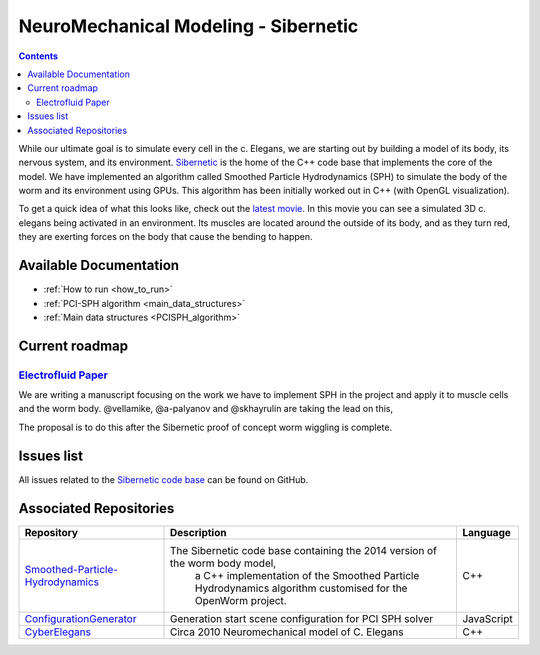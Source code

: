 .. _sibernetic-project:

*************************************
NeuroMechanical Modeling - Sibernetic
*************************************

.. contents::

While our ultimate goal is to simulate every cell in the c. Elegans, we are starting out by building a model 
of its body, its nervous system, and its environment.  
`Sibernetic <http://sibernetic.org>`_ is the home of the C++ code base that implements the core of the model.  
We have implemented an algorithm called Smoothed Particle Hydrodynamics (SPH) to simulate the body of the 
worm and its environment using GPUs. This algorithm has been initially worked out in C++ (with OpenGL visualization).

To get a quick idea of what this looks like, check out the 
`latest movie <https://www.youtube.com/watch?v=SaovWiZJUWY>`_. In this movie you can 
see a simulated 3D c. elegans being activated in an environment.  Its muscles are located around the outside 
of its body, and as they turn red, they are exerting forces on the body that cause the bending to happen.

Available Documentation
=========================

* :ref:`How to run <how_to_run>`
* :ref:`PCI-SPH algorithm <main_data_structures>`
* :ref:`Main data structures <PCISPH_algorithm>`

Current roadmap
=========================                                  

`Electrofluid Paper <https://github.com/openworm/OpenWorm/issues?milestone=17&state=open>`_ 
-------------------------------------------------------------------------------------------

We are writing a manuscript focusing on the work we have to implement SPH in the project and apply it to muscle cells 
and the worm body. @vellamike, @a-palyanov and @skhayrulin are taking the lead on this,

The proposal is to do this after the Sibernetic proof of concept worm wiggling is complete. 

Issues list
===========

All issues related to the 
`Sibernetic code base <https://github.com/openworm/OpenWorm/issues?direction=desc&labels=sibernetic&page=1&sort=comments&state=open>`_ 
can be found on GitHub.

Associated Repositories
=========================

+---------------------------------------------------------------------------------------------------------------------+----------------------------------------------------------------------------------------------------------------------------------+------------+
| Repository                                                                                                          | Description                                                                                                                      | Language   |
+=====================================================================================================================+==================================================================================================================================+============+
| `Smoothed-Particle-Hydrodynamics <https://github.com/openworm/Smoothed-Particle-Hydrodynamics>`_                    | The Sibernetic code base containing the 2014 version of the worm body model,                                                     | C++        |
|                                                                                                                     |  a C++ implementation of the Smoothed Particle Hydrodynamics algorithm customised for the OpenWorm project.                      |            |
+---------------------------------------------------------------------------------------------------------------------+----------------------------------------------------------------------------------------------------------------------------------+------------+
| `ConfigurationGenerator <https://github.com/openworm/ConfigurationGenerator>`_                                      | Generation start scene configuration for PCI SPH solver                                                                          | JavaScript |  
+---------------------------------------------------------------------------------------------------------------------+----------------------------------------------------------------------------------------------------------------------------------+------------+
| `CyberElegans <https://github.com/openworm/CyberElegans>`_                                                          | Circa 2010 Neuromechanical model of C. Elegans                                                                                   | C++        |   
+---------------------------------------------------------------------------------------------------------------------+----------------------------------------------------------------------------------------------------------------------------------+------------+

